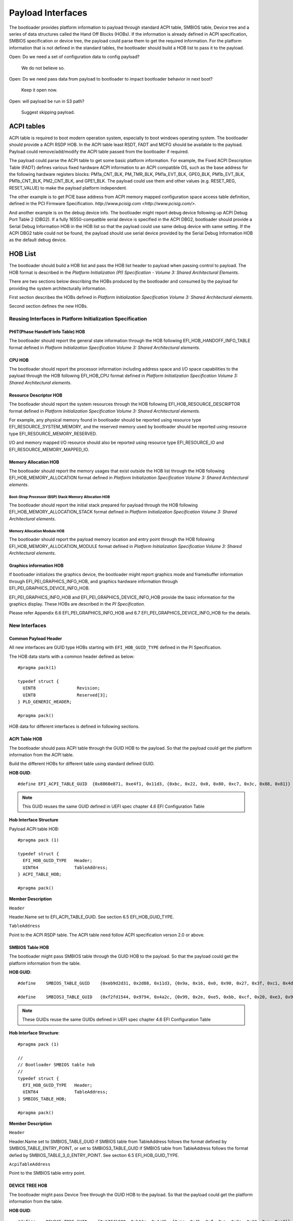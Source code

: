 Payload Interfaces
==================

The bootloader provides platform information to payload through
standard ACPI table, SMBIOS table, Device tree and a series of data
structures called the Hand Off Blocks (HOBs). If the information is
already defined in ACPI specification, SMBIOS specification or device
tree, the payload could parse them to get the required information.
For the platform information that is not defined in the standard
tables, the bootloader should build a HOB list to pass it to the
payload.

Open: Do we need a set of configuration data to config payload?

  We do not believe so.

Open: Do we need pass data from payload to bootloader to impact bootloader behavior in next boot?

  Keep it open now.

Open: will payload be run in S3 path?

  Suggest skipping payload.

.. _acpi_tables:

ACPI tables
-----------

ACPI table is required to boot modern operation system, especially to boot windows operating system.
The bootloader should provide a ACPI RSDP HOB. In the ACPI table least RSDT, FADT and MCFG should be available to the payload.
Payload could remove/add/modify the ACPI table passed from the bootloader if required.

The payload could parse the ACPI table to get some basic platform
information. For example, the Fixed ACPI Description Table (FADT)
defines various fixed hardware ACPI information to an ACPI compatible
OS, such as the base address for the following hardware registers
blocks: PM1a_CNT_BLK, PM_TMR_BLK, PM1a_EVT_BLK, GPE0_BLK,
PM1b_EVT_BLK, PM1b_CNT_BLK, PM2_CNT_BLK, and GPE1_BLK. The payload
could use them and other values (e.g. RESET_REG, RESET_VALUE) to make
the payload platform independent.

The other example is to get PCIE base address from ACPI memory mapped
configuration space access table definition, defined in the PCI
Firmware Specification.
`http://www.pcisig.com <http://www.pcisig.com/>`.

And another example is on the debug device info. The bootloader might
report debug device following up ACPI Debug Port Table 2 (DBG2). If a
fully 16550-compatible serial device is specified in the ACPI DBG2,
bootloader should provide a Serial Debug Information HOB in the HOB
list so that the payload could use same debug device with same
setting. If the ACPI DBG2 table could not be found, the payload
should use serial device provided by the Serial Debug Information HOB
as the default debug device.


.. hob_list:

HOB List
--------

The bootloader should build a HOB list and pass the HOB list header
to payload when passing control to payload. The HOB format is
described in the *Platform Initialization (PI) Specification - Volume
3: Shared Architectural Elements*.

There are two sections below describing the HOBs produced by the
bootloader and consumed by the payload for providing the system
architecturally information.

First section describes the HOBs defined in *Platform Initialization
Specification Volume 3: Shared Architectural elements*.

Second section defines the new HOBs.

Reusing Interfaces in Platform Initialization Specification
~~~~~~~~~~~~~~~~~~~~~~~~~~~~~~~~~~~~~~~~~~~~~~~~~~~~~~~~~~~

PHIT(Phase Handoff Info Table) HOB
^^^^^^^^^^^^^^^^^^^^^^^^^^^^^^^^^^

The bootloader should report the general state information through
the HOB following EFI_HOB_HANDOFF_INFO_TABLE format defined in
*Platform Initialization Specification Volume 3: Shared Architectural
elements*.

CPU HOB
^^^^^^^

The bootloader should report the processor information including address space
and I/O space capabilities to the payload through the HOB following
EFI_HOB_CPU format defined in *Platform Initialization Specification Volume 3:
Shared Architectural elements*.

Resource Descriptor HOB
^^^^^^^^^^^^^^^^^^^^^^^

The bootloader should report the system resources through the HOB
following EFI_HOB_RESOURCE_DESCRIPTOR format defined in *Platform
Initialization Specification Volume 3: Shared Architectural
elements*.

For example, any physical memory found in bootloader should be
reported using resource type EFI_RESOURCE_SYSTEM_MEMORY, and the
reserved memory used by bootloader should be reported using resource
type EFI_RESOURCE_MEMORY_RESERVED.

I/O and memory mapped I/O resource should also be reported using
resource type EFI_RESOURCE_IO and EFI_RESOURCE_MEMORY_MAPPED_IO.

Memory Allocation HOB
^^^^^^^^^^^^^^^^^^^^^

The bootloader should report the memory usages that exist outside the
HOB list through the HOB following EFI_HOB_MEMORY_ALLOCATION format defined
in *Platform Initialization Specification Volume 3: Shared Architectural
elements*.

Boot-Strap Processor (BSP) Stack Memory Allocation HOB
''''''''''''''''''''''''''''''''''''''''''''''''''''''

The bootloader should report the initial stack prepared for payload through
the HOB following EFI_HOB_MEMORY_ALLOCATION_STACK format defined in *Platform
Initialization Specification Volume 3: Shared Architectural elements*.

Memory Allocation Module HOB
''''''''''''''''''''''''''''

The bootloader should report the payload memory location and entry point
through the HOB following EFI_HOB_MEMORY_ALLOCATION_MODULE format defined
in *Platform Initialization Specification Volume 3: Shared Architectural
elements*.

Graphics information HOB
^^^^^^^^^^^^^^^^^^^^^^^^

If bootloader initializes the graphics device, the bootloader might
report graphics mode and framebuffer information through
EFI_PEI_GRAPHICS_INFO_HOB, and graphics hardware information
through EFI_PEI_GRAPHICS_DEVICE_INFO_HOB.

EFI_PEI_GRAPHICS_INFO_HOB and EFI_PEI_GRAPHICS_DEVICE_INFO_HOB provide the basic information
for the graphics display. These HOBs are described in the *PI Specification.*

Please refer Appendix 6.6 EFI_PEI_GRAPHICS_INFO_HOB and 6.7 EFI_PEI_GRAPHICS_DEVICE_INFO_HOB for the details.

New Interfaces
~~~~~~~~~~~~~~

Common Payload Header
^^^^^^^^^^^^^^^^^^^^^^^^^

All new interfaces are GUID type HOBs starting with ``EFI_HOB_GUID_TYPE`` defined in the PI Specification.

The HOB data starts with a common header defined as below::

  #pragma pack(1)
  
  typedef struct {
    UINT8                Revision;
    UINT8                Reserved[3];
  } PLD_GENERIC_HEADER;

  #pragma pack()

HOB data for different interfaces is defined in following sections.

ACPI Table HOB
^^^^^^^^^^^^^^

The bootloader should pass ACPI table through the GUID HOB to the payload. So that the payload could get the platform information from the ACPI table.

Build the different HOBs for different table using standard defined GUID.

**HOB GUID**::

  #define EFI_ACPI_TABLE_GUID  {0x8868e871, 0xe4f1, 0x11d3, {0xbc, 0x22, 0x0, 0x80, 0xc7, 0x3c, 0x88, 0x81}}

.. Note:: This GUID reuses the same GUID defined in UEFI spec chapter 4.6 EFI Configuration Table

**Hob Interface Structure**

Payload ACPI table HOB::

  #pragma pack (1)

  typedef struct {
    EFI_HOB_GUID_TYPE   Header;
    UINT64              TableAddress;
  } ACPI_TABLE_HOB;

  #pragma pack()

**Member Description**

``Header``

Header.Name set to EFI_ACPI_TABLE_GUID. See section 6.5
EFI_HOB_GUID_TYPE.

``TableAddress``

Point to the ACPI RSDP table. The ACPI table need follow ACPI specification verson 2.0 or above.

SMBIOS Table HOB
^^^^^^^^^^^^^^^^

The bootloader might pass SMBIOS table through the GUID HOB to the
payload. So that the payload could get the platform information from
the table.

**HOB GUID**::

  #define    SMBIOS_TABLE_GUID    {0xeb9d2d31, 0x2d88, 0x11d3, {0x9a, 0x16, 0x0, 0x90, 0x27, 0x3f, 0xc1, 0x4d}}

  #define    SMBIOS3_TABLE_GUID   {0xf2fd1544, 0x9794, 0x4a2c, {0x99, 0x2e, 0xe5, 0xbb, 0xcf, 0x20, 0xe3, 0x94}}

.. Note:: These GUIDs reuse the same GUIDs defined in UEFI spec chapter 4.6 EFI Configuration Table

**Hob Interface Structure**::

  #pragma pack (1)

  //
  // Bootloader SMBIOS table hob
  //
  typedef struct {
    EFI_HOB_GUID_TYPE   Header;
    UINT64              TableAddress;
  } SMBIOS_TABLE_HOB;

  #pragma pack()

**Member Description**

``Header``

Header.Name set to SMBIOS_TABLE_GUID if SMBIOS table from
TableAddress follows the format defined by SMBIOS_TABLE_ENTRY_POINT,
or set to SMBIOS3_TABLE_GUID if SMBIOS table from TableAddress
follows the format defied by SMBIOS_TABLE_3_0_ENTRY_POINT. See
section 6.5 EFI_HOB_GUID_TYPE.

``AcpiTableAddress``

Point to the SMBIOS table entry point.

DEVICE TREE HOB
^^^^^^^^^^^^^^^

The bootloader might pass Device Tree through the GUID HOB to the
payload. So that the payload could get the platform information from
the table.

**HOB GUID**::

  #define    DEVICE_TREE_GUID    {0x6784b889, 0xb13c, 0x4c3b, {0xae, 0x4b, 0xf, 0xa, 0x2e, 0x32, 0xe, 0xa3}}

**Hob Interface Structure**::

  #pragma pack (1)

  //
  // Bootloader Device Tree hob
  //
  typedef struct {
    EFI_HOB_GUID_TYPE     Header;
    UINT64                DeviceTreeAddress;
  } DEVICE_TREE_HOB;

  #pragma pack()

**Member Description**

``Header``

Header.Name set to DEVICE_TREE_GUID. See section 6.5 EFI_HOB_GUID_TYPE.

``DeviceTreeAddress``

Point to the Device Tree entry point.

Serial Information HOB
^^^^^^^^^^^^^^^^^^^^^^

If the debug device type and subtype are specified in DBG2, the
bootloader should pass SERIAL_PORT_INFO hob to payload. This hob
provides 16550 compatible serial debug port information from
bootloader to payload.

**Opens: Should we let bootloader provide debug callback** **for debug?**

**HOB GUID**::

  #define    SERIAL_INFO_GUID    {0xaa7e190d, 0xbe21, 0x4409, {0x8e, 0x67, 0xa2, 0xcd, 0xf, 0x61, 0xe1, 0x70}}

**Hob Interface Structure**::

  #pragma pack(1)

  typedef struct {
    UINT16     Reversion;
    BOOLEAN    UseMmio;
    UINT8      RegisterWidth;
    UINT32     BaudRate;
    UINT64     RegisterBase;
  } SERIAL_PORT_INFO;

  #pragma pack()

**Member Description**

``UseMmio``

Indicates the 16550 serial port registers are in MMIO space, or in I/O space.

``Reversion``

Use 0 for this spec

``RegisterWidth``

Indicates the access width for 16550 serial port registers, e.g.:

  8 - serial port registers are accessed in 8-bit width.

  32 - serial port registers are accessed in 32-bit width.

``RegisterBase``

Base address of 16550 serial port registers in MMIO or I/O space.

``BaudRate``

Baud rate for the 16550 compatible serial port.

It could be 921600, 460800, 230400, 115200, 57600, 38400, 19200,
9600, 7200, 4800, 3600, 2400, 2000, 1800, 1200, 600, 300, 150, 134,
110, 75, 50

Set to 0 to use the default baud rate 115200.

Optional Interfaces
~~~~~~~~~~~~~~~~~~~

Some more HOBs could be built by bootloaders for advanced features. e.g.:

  Support FVs (also other format) from bootloader to payload

  Add debug log as HOB to payload

**Opens**: Does the bootloader need report IO info to payload?

      Better let the bootloader to report it,

**Opens**: does the HOB List need a checksum?

      It looks not too much value. Keep it open if we really need it.

**Opens**: For some information it is already in ACPI table, should bootloader build HOB for same info?

      Payload could have a check to ACPI table to get basic info they need.

